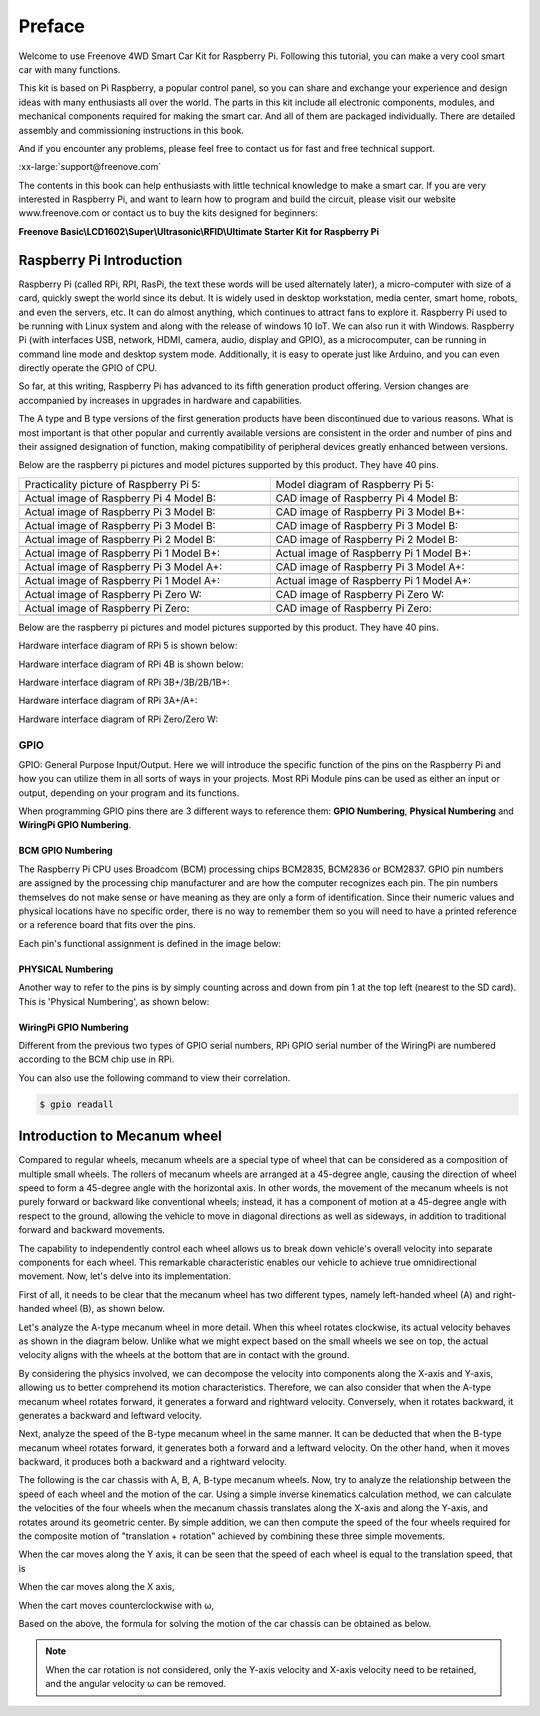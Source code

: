 ##############################################################################
Preface
##############################################################################

Welcome to use Freenove 4WD Smart Car Kit for Raspberry Pi. Following this tutorial, you can make a very cool smart car with many functions.

This kit is based on Pi Raspberry, a popular control panel, so you can share and exchange your experience and design ideas with many enthusiasts all over the world. The parts in this kit include all electronic components, modules, and mechanical components required for making the smart car. And all of them are packaged individually. There are detailed assembly and commissioning instructions in this book. 

And if you encounter any problems, please feel free to contact us for fast and free technical support.

:xx-large:`support@freenove.com`

The contents in this book can help enthusiasts with little technical knowledge to make a smart car. If you are very interested in Raspberry Pi, and want to learn how to program and build the circuit, please visit our website www.freenove.com or contact us to buy the kits designed for beginners: 

**Freenove Basic\\LCD1602\\Super\\Ultrasonic\\RFID\\Ultimate Starter Kit for Raspberry Pi**

Raspberry Pi Introduction
****************************************************************

Raspberry Pi (called RPi, RPI, RasPi, the text these words will be used alternately later), a micro-computer with size of a card, quickly swept the world since its debut. It is widely used in desktop workstation, media center, smart home, robots, and even the servers, etc. It can do almost anything, which continues to attract fans to explore it. Raspberry Pi used to be running with Linux system and along with the release of windows 10 IoT. We can also run it with Windows. Raspberry Pi (with interfaces USB, network, HDMI, camera, audio, display and GPIO), as a microcomputer, can be running in command line mode and desktop system mode. Additionally, it is easy to operate just like Arduino, and you can even directly operate the GPIO of CPU. 

So far, at this writing, Raspberry Pi has advanced to its fifth generation product offering. Version changes are accompanied by increases in upgrades in hardware and capabilities. 

The A type and B type versions of the first generation products have been discontinued due to various reasons. What is most important is that other popular and currently available versions are consistent in the order and number of pins and their assigned designation of function, making compatibility of peripheral devices greatly enhanced between versions.

Below are the raspberry pi pictures and model pictures supported by this product. They have 40 pins.

.. list-table:: 
    :width: 100%
    :align: center

    *   -   Practicality picture of Raspberry Pi 5:
        -   Model diagram of Raspberry Pi 5:
    *   -   |Preface00|
        -   |Preface01|
    *   -   Actual image of Raspberry Pi 4 Model B:
        -   CAD image of Raspberry Pi 4 Model B:
    *   -   |Preface02|
        -   |Preface03|
    *   -   Actual image of Raspberry Pi 3 Model B: 
        -   CAD image of Raspberry Pi 3 Model B+:
    *   -   |Preface04|
        -   |Preface05|
    *   -   Actual image of Raspberry Pi 3 Model B: 
        -   CAD image of Raspberry Pi 3 Model B:
    *   -   |Preface06|
        -   |Preface07|
    *   -   Actual image of Raspberry Pi 2 Model B:
        -   CAD image of Raspberry Pi 2 Model B:
    *   -   |Preface08|
        -   |Preface09|
    *   -   Actual image of Raspberry Pi 1 Model B+:
        -   Actual image of Raspberry Pi 1 Model B+:
    *   -   |Preface10|
        -   |Preface11|
    *   -   Actual image of Raspberry Pi 3 Model A+:
        -   CAD image of Raspberry Pi 3 Model A+:
    *   -   |Preface12|
        -   |Preface13|
    *   -   Actual image of Raspberry Pi 1 Model A+:
        -   Actual image of Raspberry Pi 1 Model A+:
    *   -   |Preface14|
        -   |Preface15|
    *   -   Actual image of Raspberry Pi Zero W:
        -   CAD image of Raspberry Pi Zero W:
    *   -   |Preface16|
        -   |Preface17|
    *   -   Actual image of Raspberry Pi Zero:
        -   CAD image of Raspberry Pi Zero:
    *   -   |Preface18|
        -   |Preface19|

.. |Preface00| image:: ../_static/imgs/Preface/Preface00.png
.. |Preface01| image:: ../_static/imgs/Preface/Preface01.png
.. |Preface02| image:: ../_static/imgs/Preface/Preface02.png
.. |Preface03| image:: ../_static/imgs/Preface/Preface03.png
.. |Preface04| image:: ../_static/imgs/Preface/Preface04.png
.. |Preface05| image:: ../_static/imgs/Preface/Preface05.png
.. |Preface06| image:: ../_static/imgs/Preface/Preface06.png
.. |Preface07| image:: ../_static/imgs/Preface/Preface07.png
.. |Preface08| image:: ../_static/imgs/Preface/Preface08.png
.. |Preface09| image:: ../_static/imgs/Preface/Preface09.png
.. |Preface10| image:: ../_static/imgs/Preface/Preface10.png
.. |Preface11| image:: ../_static/imgs/Preface/Preface11.png
.. |Preface12| image:: ../_static/imgs/Preface/Preface12.png
.. |Preface13| image:: ../_static/imgs/Preface/Preface13.png
.. |Preface14| image:: ../_static/imgs/Preface/Preface14.png
.. |Preface15| image:: ../_static/imgs/Preface/Preface15.png
.. |Preface16| image:: ../_static/imgs/Preface/Preface16.png
.. |Preface17| image:: ../_static/imgs/Preface/Preface17.png
.. |Preface18| image:: ../_static/imgs/Preface/Preface18.png
.. |Preface19| image:: ../_static/imgs/Preface/Preface19.png

Below are the raspberry pi pictures and model pictures supported by this product. They have 40 pins.

Hardware interface diagram of RPi 5 is shown below: 

.. image:: ../_static/imgs/Preface/Preface20.png
    :align: center

Hardware interface diagram of RPi 4B is shown below:

.. image:: ../_static/imgs/Preface/Preface21.png
    :align: center

Hardware interface diagram of RPi 3B+/3B/2B/1B+:

.. image:: ../_static/imgs/Preface/Preface22.png
    :align: center

Hardware interface diagram of RPi 3A+/A+:

.. image:: ../_static/imgs/Preface/Preface23.png
    :align: center

Hardware interface diagram of RPi Zero/Zero W:

.. image:: ../_static/imgs/Preface/Preface24.png
    :align: center

GPIO
================================================================

GPIO: General Purpose Input/Output. Here we will introduce the specific function of the pins on the Raspberry Pi and how you can utilize them in all sorts of ways in your projects. Most RPi Module pins can be used as either an input or output, depending on your program and its functions.

When programming GPIO pins there are 3 different ways to reference them: **GPIO Numbering**, **Physical Numbering** and **WiringPi GPIO Numbering**.

BCM GPIO Numbering
---------------------------------------------------------------

The Raspberry Pi CPU uses Broadcom (BCM) processing chips BCM2835, BCM2836 or BCM2837. GPIO pin numbers are assigned by the processing chip manufacturer and are how the computer recognizes each pin. The pin numbers themselves do not make sense or have meaning as they are only a form of identification. Since their numeric values and physical locations have no specific order, there is no way to remember them so you will need to have a printed reference or a reference board that fits over the pins.

Each pin's functional assignment is defined in the image below:

    .. image:: ../_static/imgs/Preface/Preface25.png
        :align: center

.. seealso:: 
    For more details about pin definition of GPIO, please refer to `<http://pinout.xyz/>`_

PHYSICAL Numbering
---------------------------------------------------------------

Another way to refer to the pins is by simply counting across and down from pin 1 at the top left (nearest to the SD card). This is 'Physical Numbering', as shown below:

.. image:: ../_static/imgs/Preface/Preface26.png
    :align: center

WiringPi GPIO Numbering
---------------------------------------------------------------

Different from the previous two types of GPIO serial numbers, RPi GPIO serial number of the WiringPi are numbered according to the BCM chip use in RPi.

.. image:: ../_static/imgs/Preface/Preface27.png
    :align: center

.. seealso:: 
    For more details, please refer to `<https://projects.drogon.net/raspberry-pi/wiringpi/pins/>`_ 

You can also use the following command to view their correlation.

.. code-block:: console

    $ gpio readall

.. image:: ../_static/imgs/Preface/Preface28.png
    :align: center

.. seealso::

    For more details about pin definition of GPIO, please refer to `<https://github.com/WiringPi/WiringPi>`_

Introduction to Mecanum wheel
***************************************

Compared to regular wheels, mecanum wheels are a special type of wheel that can be considered as a composition of multiple small wheels. The rollers of mecanum wheels are arranged at a 45-degree angle, causing the direction of wheel speed to form a 45-degree angle with the horizontal axis. In other words, the movement of the mecanum wheels is not purely forward or backward like conventional wheels; instead, it has a component of motion at a 45-degree angle with respect to the ground, allowing the vehicle to move in diagonal directions as well as sideways, in addition to traditional forward and backward movements. 

The capability to independently control each wheel allows us to break down vehicle's overall velocity into separate components for each wheel. This remarkable characteristic enables our vehicle to achieve true omnidirectional movement. Now, let's delve into its implementation.

First of all, it needs to be clear that the mecanum wheel has two different types, namely left-handed wheel (A) and right-handed wheel (B), as shown below.

.. image:: ../_static/imgs/Preface/Preface29.png
    :align: center

Let's analyze the A-type mecanum wheel in more detail. When this wheel rotates clockwise, its actual velocity behaves as shown in the diagram below. Unlike what we might expect based on the small wheels we see on top, the actual velocity aligns with the wheels at the bottom that are in contact with the ground. 

By considering the physics involved, we can decompose the velocity into components along the X-axis and Y-axis, allowing us to better comprehend its motion characteristics. Therefore, we can also consider that when the A-type mecanum wheel rotates forward, it generates a forward and rightward velocity. Conversely, when it rotates backward, it generates a backward and leftward velocity.

.. image:: ../_static/imgs/Preface/Preface30.png
    :align: center

Next, analyze the speed of the B-type mecanum wheel in the same manner. It can be deducted that when the B-type mecanum wheel rotates forward, it generates both a forward and a leftward velocity. On the other hand, when it moves backward, it produces both a backward and a rightward velocity.

.. image:: ../_static/imgs/Preface/Preface31.png
    :align: center

The following is the car chassis with A, B, A, B-type mecanum wheels. Now, try to analyze the relationship between the speed of each wheel and the motion of the car. Using a simple inverse kinematics calculation method, we can calculate the velocities of the four wheels when the mecanum chassis translates along the X-axis and along the Y-axis, and rotates around its geometric center. By simple addition, we can then compute the speed of the four wheels required for the composite motion of "translation + rotation" achieved by combining these three simple movements.

.. image:: ../_static/imgs/Preface/Preface32.png
    :align: center

When the car moves along the Y axis, it can be seen that the speed of each wheel is equal to the translation speed, that is

.. image:: ../_static/imgs/Preface/Preface33.png
    :align: center

When the car moves along the X axis,

.. image:: ../_static/imgs/Preface/Preface34.png
    :align: center

When the cart moves counterclockwise with ω,

.. image:: ../_static/imgs/Preface/Preface35.png
    :align: center

Based on the above, the formula for solving the motion of the car chassis can be obtained as below.

.. image:: ../_static/imgs/Preface/Preface36.png
    :align: center

.. note::
    
    When the car rotation is not considered, only the Y-axis velocity and X-axis velocity need to be retained, and the angular velocity ω can be removed.